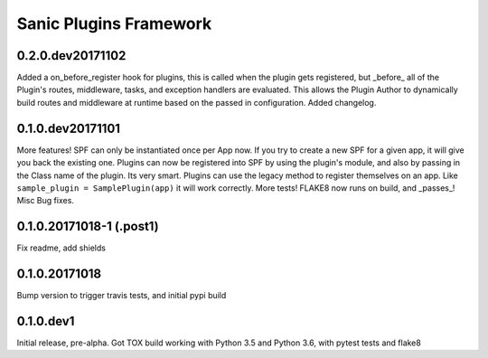 Sanic Plugins Framework
=======================

0.2.0.dev20171102
-----------------
Added a on_before_register hook for plugins, this is called when the plugin gets registered, but _before_ all of
the Plugin's routes, middleware, tasks, and exception handlers are evaluated. This allows the Plugin Author to
dynamically build routes and middleware at runtime based on the passed in configuration.
Added changelog.

0.1.0.dev20171101
-----------------
More features!
SPF can only be instantiated once per App now. If you try to create a new SPF for a given app, it will give you back the existing one.
Plugins can now be registered into SPF by using the plugin's module, and also by passing in the Class name of the plugin. Its very smart.
Plugins can use the legacy method to register themselves on an app. Like ``sample_plugin = SamplePlugin(app)`` it will work correctly.
More tests!
FLAKE8 now runs on build, and _passes_!
Misc Bug fixes.

0.1.0.20171018-1 (.post1)
-------------------------
Fix readme, add shields

0.1.0.20171018
--------------
Bump version to trigger travis tests, and initial pypi build

0.1.0.dev1
----------
Initial release, pre-alpha.
Got TOX build working with Python 3.5 and Python 3.6, with pytest tests and flake8
